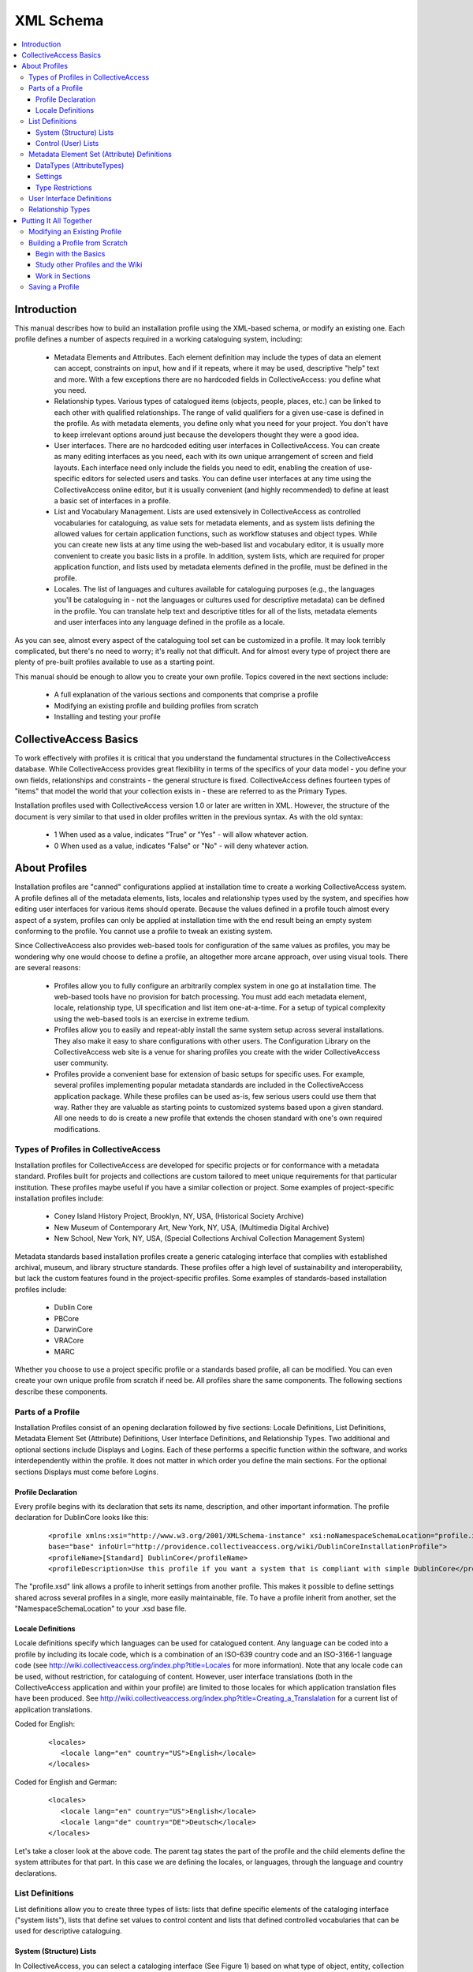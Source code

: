 XML Schema
==========

.. contents::
   :local:

Introduction
------------

This manual describes how to build an installation profile using the XML-based schema, or modify an existing one. Each profile defines a number of aspects required in a working cataloguing system, including:

	- Metadata Elements and Attributes. Each element definition may include the types of data an element can accept, constraints on input, how and if it repeats, where it may be used, descriptive "help" text and more. With a few exceptions there are no hardcoded fields in CollectiveAccess: you define what you need.
	- Relationship types. Various types of catalogued items (objects, people, places, etc.) can be linked to each other with qualified relationships. The range of valid qualifiers for a given use-case is defined in the profile. As with metadata elements, you define only what you need for your project. You don't have to keep irrelevant options around just because the developers thought they were a good idea.
	- User interfaces. There are no hardcoded editing user interfaces in CollectiveAccess. You can create as many editing interfaces as you need, each with its own unique arrangement of screen and field layouts. Each interface need only include the fields you need to edit, enabling the creation of use-specific editors for selected users and tasks. You can define user interfaces at any time using the CollectiveAccess online editor, but it is usually convenient (and highly recommended) to define at least a basic set of interfaces in a profile.
	- List and Vocabulary Management. Lists are used extensively in CollectiveAccess as controlled vocabularies for cataloguing, as value sets for metadata elements, and as system lists defining the allowed values for certain application functions, such as workflow statuses and object types. While you can create new lists at any time using the web-based list and vocabulary editor, it is usually more convenient to create you basic lists in a profile. In addition, system lists, which are required for proper application function, and lists used by metadata elements defined in the profile, must be defined in the profile.
	- Locales. The list of languages and cultures available for cataloguing purposes (e.g., the languages you'll be cataloguing in - not the languages or cultures used for descriptive metadata) can be defined in the profile. You can translate help text and descriptive titles for all of the lists, metadata elements and user interfaces into any language defined in the profile as a locale.

As you can see, almost every aspect of the cataloguing tool set can be customized in a profile. It may look terribly complicated, but there's no need to worry; it's really not that difficult. And for almost every type of project there are plenty of pre-built profiles available to use as a starting point.

This manual should be enough to allow you to create your own profile. Topics covered in the next sections include:

   - A full explanation of the various sections and components that comprise a profile
   - Modifying an existing profile and building profiles from scratch
   - Installing and testing your profile

CollectiveAccess Basics
-----------------------

To work effectively with profiles it is critical that you understand the fundamental structures in the CollectiveAccess database. While CollectiveAccess provides great flexibility in terms of the specifics of your data model - you define your own fields, relationships and constraints - the general structure is fixed. CollectiveAccess defines fourteen types of "items" that model the world that your collection exists in - these are referred to as the Primary Types.

Installation profiles used with CollectiveAccess version 1.0 or later are written in XML. However, the structure of the document is very similar to that used in older profiles written in the previous syntax. As with the old syntax:

   - 1	When used as a value, indicates "True" or "Yes" - will allow whatever action.
   - 0	When used as a value, indicates "False" or "No" - will deny whatever action.

About Profiles
--------------

Installation profiles are "canned" configurations applied at installation time to create a working CollectiveAccess system. A profile defines all of the metadata elements, lists, locales and relationship types used by the system, and specifies how editing user interfaces for various items should operate. Because the values defined in a profile touch almost every aspect of a system, profiles can only be applied at installation time with the end result being an empty system conforming to the profile. You cannot use a profile to tweak an existing system.

Since CollectiveAccess also provides web-based tools for configuration of the same values as profiles, you may be wondering why one would choose to define a profile, an altogether more arcane approach, over using visual tools. There are several reasons:

   - Profiles allow you to fully configure an arbitrarily complex system in one go at installation time. The web-based tools have no provision for batch processing. You must add each metadata element, locale, relationship type, UI specification and list item one-at-a-time. For a setup of typical complexity using the web-based tools is an exercise in extreme tedium.
   - Profiles allow you to easily and repeat-ably install the same system setup across several installations. They also make it easy to share configurations with other users. The Configuration Library on the CollectiveAccess web site is a venue for sharing profiles you create with the wider CollectiveAccess user community.
   - Profiles provide a convenient base for extension of basic setups for specific uses. For example, several profiles implementing popular metadata standards are included in the CollectiveAccess application package. While these profiles can be used as-is, few serious users could use them that way. Rather they are valuable as starting points to customized systems based upon a given standard. All one needs to do is create a new profile that extends the chosen standard with one's own required modifications.

Types of Profiles in CollectiveAccess
^^^^^^^^^^^^^^^^^^^^^^^^^^^^^^^^^^^^^

Installation profiles for CollectiveAccess are developed for specific projects or for conformance with a metadata standard. Profiles built for projects and collections are custom tailored to meet unique requirements for that particular institution. These profiles maybe useful if you have a similar collection or project. Some examples of project-specific installation profiles include:

   - Coney Island History Project, Brooklyn, NY, USA, (Historical Society Archive)
   - New Museum of Contemporary Art, New York, NY, USA, (Multimedia Digital Archive)
   - New School, New York, NY, USA, (Special Collections Archival Collection Management System)

Metadata standards based installation profiles create a generic cataloging interface that complies with established archival, museum, and library structure standards. These profiles offer a high level of sustainability and interoperability, but lack the custom features found in the project-specific profiles. Some examples of standards-based installation profiles include:

   - Dublin Core
   - PBCore
   - DarwinCore
   - VRACore
   - MARC

Whether you choose to use a project specific profile or a standards based profile, all can be modified. You can even create your own unique profile from scratch if need be. All profiles share the same components. The following sections describe these components.

Parts of a Profile
^^^^^^^^^^^^^^^^^^

Installation Profiles consist of an opening declaration followed by five sections: Locale Definitions, List Definitions, Metadata Element Set (Attribute) Definitions, User Interface Definitions, and Relationship Types. Two additional and optional sections include Displays and Logins. Each of these performs a specific function within the software, and works interdependently within the profile. It does not matter in which order you define the main sections. For the optional sections Displays must come before Logins.

Profile Declaration
~~~~~~~~~~~~~~~~~~~

Every profile begins with its declaration that sets its name, description, and other important information. The profile declaration for DublinCore looks like this:

   ::

      <profile xmlns:xsi="http://www.w3.org/2001/XMLSchema-instance" xsi:noNamespaceSchemaLocation="profile.xsd" useForConfiguration="1"
      base="base" infoUrl="http://providence.collectiveaccess.org/wiki/DublinCoreInstallationProfile">
      <profileName>[Standard] DublinCore</profileName>
      <profileDescription>Use this profile if you want a system that is compliant with simple DublinCore</profileDescription>

The "profile.xsd" link allows a profile to inherit settings from another profile. This makes it possible to define settings shared across several profiles in a single, more easily maintainable, file. To have a profile inherit from another, set the "NamespaceSchemaLocation" to your .xsd base file.

Locale Definitions
~~~~~~~~~~~~~~~~~~

Locale definitions specify which languages can be used for catalogued content. Any language can be coded into a profile by including its locale code, which is a combination of an ISO-639 country code and an ISO-3166-1 language code (see http://wiki.collectiveaccess.org/index.php?title=Locales for more information). Note that any locale code can be used, without restriction, for cataloguing of content. However, user interface translations (both in the CollectiveAccess application and within your profile) are limited to those locales for which application translation files have been produced. See http://wiki.collectiveaccess.org/index.php?title=Creating_a_Translalation for a current list of application translations.

Coded for English:

   ::

      <locales>
         <locale lang="en" country="US">English</locale>
      </locales>

Coded for English and German:

   ::

      <locales>
         <locale lang="en" country="US">English</locale>
         <locale lang="de" country="DE">Deutsch</locale>
      </locales>

Let's take a closer look at the above code. The parent tag states the part of the profile and the child elements define the system attributes for that part. In this case we are defining the locales, or languages, through the language and country declarations.

List Definitions
^^^^^^^^^^^^^^^^

List definitions allow you to create three types of lists: lists that define specific elements of the cataloging interface ("system lists"), lists that define set values to control content and lists that defined controlled vocabularies that can be used for descriptive cataloguing.

System (Structure) Lists
~~~~~~~~~~~~~~~~~~~~~~~~

In CollectiveAccess, you can select a cataloging interface (See Figure 1) based on what type of object, entity, collection or other item you are cataloging. Various system lists define these types.

INSERT FIGURE 1

For CollectiveAccess to function properly, 33 types of System Lists need to be present and defined for the Primary Types - objects, object events, lots, lot events, entities, places, occurrences, collections, storage locations, list items, object representations, object representation annotations and sets. All of the lists may be hierarchical, although most tend to be single-level in most cases.

Control (User) Lists
~~~~~~~~~~~~~~~~~~~~

Control lists allow you to create a field with restricted options in a cataloging record. Lists can be rendered as drop-down menus, radio button, checklists and more. For additional information see the Attribute settings: List page. Let's look closely at a control list for formats in Dublin Core:

   ::

      <list code="dc_format" hierarchical="0" system="0" vocabulary="0">
            <labels>
              <label locale="en_US">
                <name>Dublin Core Format</name>
              </label>
            </labels>
            <items>
              <item idno="application" enabled="1" default="1">
                <labels>
                  <label locale="en_US" preferred="1">
                    <name_singular>Application</name_singular>
                    <name_plural>Applications</name_plural>
                  </label>
                </labels>
              </item>
              <item idno="audio" enabled="1" default="0">
                <labels>
                  <label locale="en_US" preferred="1">
                    <name_singular>Audio</name_singular>
                    <name_plural>Audio</name_plural>
                  </label>
                </labels>
              </item>
              <item idno="example" enabled="1" default="0">
                <labels>
                  <label locale="en_US" preferred="1">
                    <name_singular>Example</name_singular>
                    <name_plural>Examples</name_plural>
                  </label>
                </labels>
              </item>
            </items>
          </list>

Dublin Core actually has eight format types, but for the sake of this example, we've limited the code to just three. Now let's break it down:

   - <list code> - "dc_format" is the unique code name for this list. Can not match any other list codes in the profile and can not contain spaces.
   - <labels> - lets you give the list a name in defined locales, in this case English with the human readable name Dublin Core Format. If you were writing the profile to support more than one locale you would add labels for each locale. (Don't worry if you don't define labels for all allowed locales. CollectiveAccess will fall back to other languages if a label is not available in the user's language).
   - hierarchical="0" - controls how data will display and be used in the editing user interface. If hierarchical is set to 1, then the list can be a multi-level hierarchy.
   - system="0" - determines if the list is one of the 33 System Lists.
   - vocabulary="0" - controls if the list is treated as a controlled vocabulary included in vocabulary term searches.
   - item idno="application" - the unique code name for this list item
   - application, audio & example - are items in the list. Note that the key for each item must be unique within the list.
   - enabled, default, & labels - define how items in the list will display. If enabled is set to 0, then the item will display but not be selectable. If default is set to 1, then the item will be the default selection in the list. Be sure to set only one item per list as default. Labels set the display label for the item. As with list preferred labels, you can define one preferred label per locale.

Once control lists are defined, they can be used in Metadata Element Set (Attribute) Definitions to catalog interface fields.

Metadata Element Set (Attribute) Definitions
^^^^^^^^^^^^^^^^^^^^^^^^^^^^^^^^^^^^^^^^^^^^

Metadata element set definitions (element sets) are templates for the various data entry units in the cataloging interface. Element sets can define something as simple as a text field or as complicated as a repeating multiline form with text fields, date fields, measurements, drop-down lists and more. Thus the "sets" moniker - a single data entry unit can be composed of any number of basic attribute types (see Attribute_Types for a full list).

Before we go further, some terminology should be defined. A metadata element set is a collection of metadata elements that defines a single editable unit of metadata. Each element is a single value of some specific type - some text, a number, a date, a measurement, a point on a map, etc. Thus, an element set is a collection of values.

An element set does not represent data. Rather, it defines the structure of data you may create during cataloguing. An attribute is data structured according to an element set. Thus, you are not creating element sets when cataloguing. Rather, you are creating attributes patterned after some element set.

Element sets are highly configurable and key to creating custom systems. While standards are in general a very good thing, our experiences working with partner institutions have shown that successful systems need to be flexible and extensible. Every collection is different and just about every cataloging project has at least a few unique requirements. A configurable system permits strict adherence to standards or customization based on the needs of the project. While this may seem a little confusing at first, it actually gives you much more control of exactly what kind of data you would like to capture and how you would like it to display.

No specific element sets are required. You need only specify those that you need for your system; however there are a number of components that comprise an element set definition.

A basic element set looks like this:

   ::

      <metadataElement code="description" datatype="Text">
            <labels>
              <label locale="en_US">
                <name>Description</name>
                <description>An account of the resource.</description>
              </label>
            </labels>
            <documentationUrl>http://dublincore.org/documents/dcmi-terms/#terms-description</documentationUrl>
            <settings>
              <setting name="usewysiwygeditor">1</setting>
              <setting name="fieldWidth">70</setting>
              <setting name="fieldHeight">6</setting>
              <setting name="minChars">0</setting>
              <setting name="maxChars">65535</setting>
            </settings>
            <typeRestrictions>
              <restriction code="r1">
                <table>ca_objects</table>
                <settings>
                  <setting name="minAttributesPerRow">0</setting>
                  <setting name="maxAttributesPerRow">255</setting>
                  <setting name="minimumAttributeBundlesToDisplay">1</setting>
                </settings>
              </restriction>
              <restriction code="r2">
                <table>ca_places</table>
                <settings>
                  <setting name="minAttributesPerRow">0</setting>
                  <setting name="maxAttributesPerRow">255</setting>
                  <setting name="minimumAttributeBundlesToDisplay">1</setting>
                </settings>
              </restriction>
            </typeRestrictions>
          </metadataElement>

DataTypes (AttributeTypes)
~~~~~~~~~~~~~~~~~~~~~~~~~~

Each element in an element set must be declared with a specific datatype (sometimes referred to as attribute types). These configure what kind of data will be entered into a specific element, how it will be formatted, and how it will be stored. At this time there are 20 Attribute Types to chose from.

Lists are unique because they require reference code names defined in your list definitions. For example:

   ::

      <metadataElement code="dcFormat" datatype="List" list="dc_format">
            <labels>
              <label locale="en_US">
                <name>Format</name>
                <description>The file format or physical medium or dimensions of the resource.</description>
              </label>
            </labels>
            <documentationUrl>http://dublincore.org/documents/dcmi-terms/#terms-format</documentationUrl>

In this element set the code name is dcFormat, its datatype is List, the preferred labels are in English it is "Format". A description has been added and will appear as help text in the cataloging interface when the label is moused over. The list is defined from a code name defined in the list definitions. In this particular case it's dc_format. This links the element set with its corresponding List in list definitions creating the necessary code for the controlled vocabulary values. See List and Vocabulary Management for more details.

Settings
~~~~~~~~

Next, the settings define how and what the data field will display. Settings vary based upon the datatype of the element. For a text element settings include width, height, maximum and minimum characters allowed. Refer to Attribute Types for specific settings.

If you would like to make a particular text field a required data entry point, set your minimum characters to 1. This will require at least 1 character to be entered in the field before the element set can be saved.

When defining list elements, you can use the render setting to control whether the list is displayed as a drop-down menu (render=select); radio buttons (render=radio_buttons); Yes/no checkbox (render=yes_no_checkboxes); a checklist (render=checklist); type-ahead lookup (render=lookup); horizontal hierarchy browser `(render=horiz_hierbrowser)`; horizontal hierarchy browser with search `(render=horiz_hierbrowser_with_search)`; or vertical hierarchy browser `(render=vert_hierbrowser)`. More information on List settings can be found here.

To configure the sort order of list items, you can use the defaultSort setting. This setting using numeric codes: Sort by label = 0; Sort by rank field = 1; Sort by value field = 2; and Sort by idno = 3.

Type Restrictions
~~~~~~~~~~~~~~~~~

Type restrictions do pretty much what they sound like they do - they restrict element sets according to types. More precisely they restrict element sets to specific item types (objects, entities, places, occurrences, etc.) and define how attributes can be created and displayed. It is possible to target a restriction to an item type in general or to a specific type value for an item. For example, if you have defined an object type (in the object_types system list) of "periodical", you can restrict an element set to be valid for only objects that are periodicals. Attributes of that element set will appear on editing forms only for periodicals (and whatever else it is bound to via type restrictions). Type restrictions can be assigned to as many item types as necessary for that particular element set.

Defining a restriction by, for example, object types creates unique cataloging interfaces based on the kinds of objects that you have in your collection. For instance, you may want to have different data entry fields for multimedia content than you want for paper-based materials. By defining these object types in the list definitions and then linking them to "type" under type restrictions, you can create object type-specific cataloging interfaces.

   ::

      <typeRestrictions>
          <restriction code="r1">
              <table>ca_objects</table>
              <type>moving_images</type>
              <settings>
                  <setting name="minAttributesPerRow">0</setting>
                  <setting name="maxAttributesPerRow">255</setting>
                  <setting name="minimumAttributeBundlesToDisplay">1</setting>
              </settings>
          </restriction>
      </typeRestrictions>

.. note::

   Note that the item type specification - what type of item the restriction is bound to - is called "table" in the profile code. This is because the item types are specified using the names for their tables in the CollectiveAccess database. Specific table names are used for these Primary Types.

Each type restriction can take settings. Currently defined settings values are:

.. csv-table::
   :widths: auto
   :header-rows: 1
   :file: xml_syntax_(restrictions).csv

User Interface Definitions
^^^^^^^^^^^^^^^^^^^^^^^^^^

User interface definitions configure the layout of element sets within the cataloging system. Here you can bring together all the element sets and arrange them into a manageable cataloging interface through designation of Screens and Bundles.

Screens are used to group metadata attributes and create a desired cataloging workflow. Bundles are user interface elements that can be placed on each screen. They can be editable attributes of a specific element set or editable database fields intrinsic to a specific item type. Or they can be user interfaces that allow cataloguers to establish relationships with other items, add and remove items from sets and manage an item's location in a larger hierarchy. Bundles are so named because they are essentially black-boxes that encapsulate various functionality. You don't need to know how they implement this functionality. You need only place them where you want them to be.

That user interfaces are just ordered arrangements of form elements and controls - bundles - makes them highly configurable. Perhaps you want only Title and ID on the first screen, Basic info, and additional data on the second screen, Additional info, and multimedia on the third, Media. In Figure 2 you can see the various tabs in the left side navigation in Providence. These tabs are actually defined as screens in the user interface definitions found in the installation profile. Note that the Summary and Log tabs seen below in Figure 2 are system screens that appear automatically. They allow you to display data and change logs associated with the record.

Figure 2 :
Left side nav.png

To organize the data fields on each screen, you must first declare which interface you are working within with a unique code and table type. After the editor is defined, you can begin to create and fill up screens.

   ::

      <userInterface code="standard_object_ui" type="ca_objects">
            <labels>
              <label locale="en_US">
                <name>Standard object editor</name>
              </label>
            </labels>
            <screens>
              <screen idno="basic" default="1">
                <labels>
                  <label locale="en_US">
                    <name>Basic info</name>
                  </label>
                </labels>
                <bundlePlacements>
                  <placement code="idno">
                    <bundle>idno</bundle>
                  </placement>
                  <placement code="preferred_labels">
                    <bundle>preferred_labels</bundle>
                    <settings>
                      <setting name="label" locale="en_US">Title</setting>
                      <setting name="add_label" locale="en_US">Add title</setting>
                    </settings>
                  </placement>
                  <placement code="nonpreferred_labels">
                    <bundle>nonpreferred_labels</bundle>
                    <settings>
                      <setting name="label" locale="en_US">Alternate titles</setting>
                      <setting name="add_label" locale="en_US">Add name</setting>
                    </settings>
                  </placement>
                  <placement code="ca_attribute_date">
                    <bundle>ca_attribute_date</bundle>
                  </placement>
                </bundlePlacements>
              </screen>

.. note::

   Note that each entry in the bundle list is actually comprised of several parts: a unique code as key and an associative array as value. At a minimum, the value array must define a bundle using the 'bundle' key and a valid bundle name as the value. Depending upon the bundle being listed, other settings can be passed as well.

The list of valid bundles varies according to the type of item being edited. The object editor supports certain bundles that the entities editor does not. All editors support attribute bundles. To derive the bundle name for a specific element_set simply preface the element code with `ca_attribute_` For example, the element_set creation_date would have a bundle name of `ca_attribute_creation_date`. The bundle names for various intrinsic database fields are the field names themselves. These Intrinsic Bundles names for other user interface elements are unique to the Primary Types.

Each bundle you add to a user interface can take optional settings depending on the bundle type. A full list of these settings is defined on the Bundles page.

The label and add_label allow you to override the default text labels in the user interface that are output above a bundle and on the add button respectively. Each of these settings is an associative array with locale codes as keys and the label text to use as values. Including both English and German display text translations would look like this:

   ::

      <placement code="ca_attribute_description">
         <bundle>ca_attribute_description</bundle>
              <settings>
                <setting name="label" locale="en_US">Narrative description</setting>
                <setting name="label" locale="de_DE">Beschriebung</setting>
                <setting name="add_label" locale="en_US">Add another description</setting>
                <setting name="add_label" locale="de_DE">Addieren einen Beschriebung</setting>
              </settings>
      </placement>

The restrict_to_type setting applies only to bundles that create relationships between items - bundles like ca_objects and ca_entities. By default these bundles will allow linking to an item of any type - for example, by default ca_entities will let you link to an individual, and organization or any other type of entity. restrict_to_type does just what it says, which is limit the bundle such that it allows linking only to a specific type. The value you set restrict_to_type to should be the identifier (idno field value) of the type you wish to restrict to.

For example, if you have an entity type of individual with its list item idno set to ind, then the bundle specification for a ca_entities linking control that only allows linking to individuals would look like this:

   ::

      <bundle>ca_entities</bundle>
              <settings>
              <setting name="restrict_to_types">ind</setting>
              </settings>

Additionally, the restrtict_to_relationship_types setting applies only to bundles that create relationships between items - bundles like ca_objects and ca_entities, but need to be linked to a specific relationship type. By default, when you create a relationship between any two records, that relationship can be defined through Relationship Types (see section 3.2.6). Furthermore, those relationship types can have hierarchical subtypes and so on. This is where being able to restrict to a relationship type is useful.

For example, let's say you have entities relationship types that are creator, contributor, and publisher. These are further defined by another level of sub-types, so you can further define creator as artist, author, director, etc; contributor as assistant director, production assistant, etc; and publisher as copyright holder, distributor, etc. You can use restrict_to_relationship_type to create a relationship field limited only to that type. To create a relationship field that would only be limited to creator types, it would look like this:

   ::

      <placement code="ca_creator">
             <bundle>ca_entities</bundle>
             <settings>
             <setting name="restrict_to_relationship_types">creator</setting>
             <setting name="label" locale="en_US">Creators & contributors</setting>
             <setting name="add_label" locale="en_US">Add creator & contributor</setting>
             </settings>
           </placement>

As of version 1.7 you can restrict display of bundle placements on a screen depending upon the type of the record being edited. For example, you can set up a bundle that appears when editing objects of type "book" but not type "video". By default a bundle will display for all types. To restrict it, set the typeRestrictions attribute in the <placement> tag to a comma-separated list of type codes. For example:

   ::

      <placement code="ca_creator" typeRestrictions="book,document">...</placement>

Relationship Types
^^^^^^^^^^^^^^^^^^

CollectiveAccess creates relationships between records that are qualified by descriptive types. These types for Relationships create the necessary language to describe relationships between items in the cataloging interface, from the point of view of either item. For example an entity can be a "creator" of an object, and an object can be "created" by an entity. Each possible relationship in CollectiveAccess has its own list of relationship types. You must define at least one type for each relationship. Relationships with no defined types will not be usable.

When specifying relationship types in a profile, you must specify to which relationship each type belongs. Each has a unique name, which is actually the name of the underlying database table that stores the relationship data. The naming of these tables follows a simple pattern: the names of the two items related connected by "_x_" and prefixed with `ca_`. Thus the name of the object to entity relationship is ca_objects_x_entities.

However, it's not quite so simple; you can't just guess the names without resorting to a list. The order of the two item names matters, but does not follow a clearly predictable pattern. ca_objects_x_entities works but ca_entities_x_objects doesn't. Therefore, the naming Relationships is critical.

Relationships manifest themselves in the cataloging interface as repeating bundles that consist of:

   - A relationship type drop-down to qualify the relationship
   - An autocompleting lookup into the related authority
   - An optional date range qualifier
   - Optional attributes (generally text, but could include other types of data)
   - Optional reification - relationships between the relationship on other authority items


Note that the date range qualifier, optional attributes and reification are not implemented in the user interface yet. Relationship types bundles are typically expressed like this.

   ::

      <relationshipTable name="ca_objects_x_entities">
           <types>
             <type code="creator" default="1" rank="1">
               <labels>
                 <label locale="en_US">
                   <typename>created by</typename>
                   <typename_reverse>is creator</typename_reverse>
                 </label>
               </labels>
               <subTypeLeft> </subTypeLeft>
               <subTypeRight/>
             </type>
             <type code="publisher" default="0" rank="3">
               <labels>
                 <label locale="en_US">
                   <typename>published by</typename>
                   <typename_reverse>is publisher</typename_reverse>
                 </label>
               </labels>
               <subTypeLeft> </subTypeLeft>
               <subTypeRight/>
             </type>
             <type code="contributor" default="0" rank="2">
               <labels>
                 <label locale="en_US">
                   <typename>contributed by</typename>
                   <typename_reverse>is contributor</typename_reverse>
                 </label>
               </labels>
               <subTypeLeft> </subTypeLeft>
               <subTypeRight/>
             </type>

In this example the relationship types are ordered as follows: creator, contributor, publisher. This order is established by the rank setting in the type tag.

Putting It All Together
-----------------------

To briefly summarize the components of installation profiles:

   - Locales define languages for translations and these codes are used throughout the profile under "preferred_labels"
   - List Definitions create system lists, user lists and vocabularies.
     - System Lists determine the types of objects, entities, places, etc., that will display in your system and their sources. System types can also be used to restrict metadata element (attribute) sets to a specific type.
     - User Lists create simple controlled vocabularies. User lists are used in metadata element (attribute) sets to reference a specific list of types when the DataType "List" is used.
     - Vocabularies create multi-level controlled vocabularies, the terms of which can be related to other items for descriptive cataloguing.
   - Metadata Element (Attribute) Sets configure the look and function of data entry fields in your cataloging system. They must be defined by one of several AttributeTypes. Metadata Element (Attribute) Sets are referenced in Bundles to design Screens in User Interface Definitions.
   - User Interface Definitions layout the cataloging navigation in Providence. These are divided into one or more screens, each of which contains one or more bundles.
     - Bundles are user interface elements that can be placed on each screen. They can be editable attributes of a specific metadata element set or editable database fields intrinsic to a specific item type. Or they can be user interface elements that allow cataloguers to establish relationships with other items, add and remove items from sets and manage an item's location in a larger hierarchy.
   - Relationships create the relational structure and language between items.
     - Relationship types qualify relationships

Modifying an Existing Profile
^^^^^^^^^^^^^^^^^^^^^^^^^^^^^

The simplest way to create a custom cataloging interface is to modify an existing profile. You will find in the Configuration Library at CollectiveAccess.org profiles implementing many different metadata standards and suitable for a wide range of projects. Select the profile that most closely matches your collection or cataloging project. Review the documentation on that profile and determine what changes, if any, need to be made.

Next, map the required changes to the five profile sections. Do you need a translation? Then set up a locale. A new list of media formats? Set up a new list definition. Create a new element set for that list and then add it to a bundle in user interface definitions.

Modifying an existing profile will help to ensure that all the necessary components for a functioning installation profile are present and working. It also saves a whole lot of typing!

Building a Profile from Scratch
^^^^^^^^^^^^^^^^^^^^^^^^^^^^^^^

It is highly recommended that you modify an existing profile, but if for some reason you find that none of the existing profiles meets the needs of your project then you may need to build a new profile from scratch.

Begin with the Basics
~~~~~~~~~~~~~~~~~~~~~

Before coding a new profile, it's very important to think about how you want your catalog to function. Ask yourself these questions:

   - What kind of objects are in my collection?
   - What information do I need to organize and find these objects?
   - How do I want this information be structured?

Try creating a spreadsheet with all the elements (data entry fields) you want to have in your system. Include a definition for each element, how it will be used, if any special functions are needed (controlled vocabularies, dropdown menus, etc), if the element will be required, and any other details you think are necessary to note.

Study other Profiles and the Wiki
~~~~~~~~~~~~~~~~~~~~~~~~~~~~~~~~~

Another extremely helpful exercise to go through before coding a new profile is to closely analyze existing profiles for their layout, patterns, and format. The xml files for profiles available in your CollectiveAccess installation can be viewed at:

   ::

      install/profiles/xml/nameofprofile.xml

This wiki is also a great resource. It may be helpful to review more in-depth technical documentation about the topics discussed in this introductory guide.

Work in Sections
~~~~~~~~~~~~~~~~

There are 5 sections that open and close with every part of the profile (i.e. <locales>, <elementSets>, etc.) and each uses aspects from another section or builds upon the next section. Begin with the first section, and move through one part at time taking note of code names and formatting as you go along. Working slowly and carefully will pay off later during installation and testing.

Saving a Profile
^^^^^^^^^^^^^^^^

Save your file in:

   ::

      install/profiles/xml

Once saved, your new profile should display in the dropdown menu on the installation webpage.
